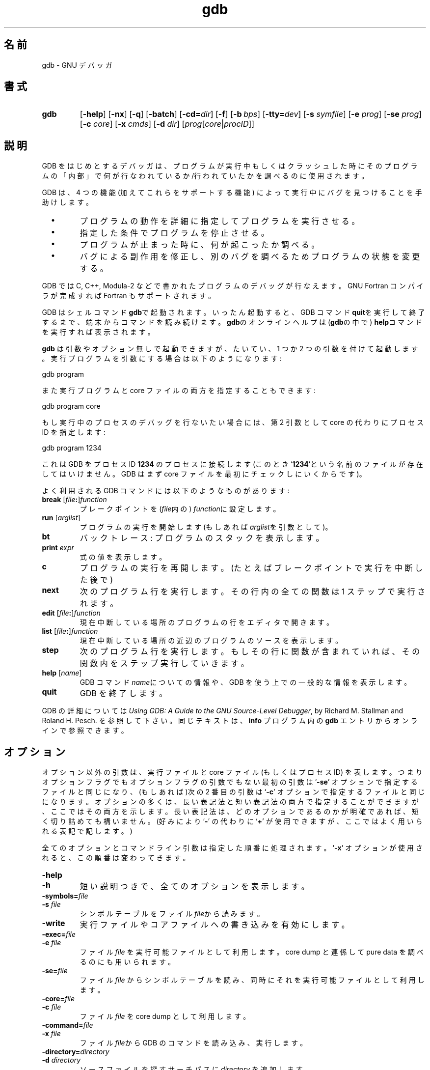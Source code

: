 .\" Copyright (C) 1991, 1999, 2010-2012 Free Software Foundation, Inc.
.\" See section COPYING for conditions for redistribution
.\" $Id: gdb.1,v 1.4 1999/01/05 00:50:50 jsm Exp $
.\"*******************************************************************
.\"
.\" This file was generated with po4a. Translate the source file.
.\"
.\"*******************************************************************
.TH gdb 1 22may2002 "GNU Tools" "GNU Tools"
.SH 名前
gdb \- GNU デバッガ
.SH 書式
.na
.TP 
\fBgdb\fP
[\|\fB\-help\fP\|] [\|\fB\-nx\fP\|] [\|\fB\-q\fP\|] [\|\fB\-batch\fP\|] [\|\fB\-cd=\fP\fIdir\fP\|]
[\|\fB\-f\fP\|] [\|\fB\-b\ \fP\fIbps\fP\|] [\|\fB\-tty=\fP\fIdev\fP\|] [\|\fB\-s
\fP\fIsymfile\fP\&\|] [\|\fB\-e \fP\fIprog\fP\&\|] [\|\fB\-se \fP\fIprog\fP\&\|] [\|\fB\-c
\fP\fIcore\fP\&\|] [\|\fB\-x \fP\fIcmds\fP\&\|] [\|\fB\-d \fP\fIdir\fP\&\|]
[\|\fIprog\fP[\|\fIcore\fP\||\|\fIprocID\fP\&\|]\&\|]
.ad b
.SH 説明
GDB
をはじめとするデバッガは、プログラムが実行中もしくはクラッシュした時にそのプログラムの「内部」で何が行なわれているか/行われていたかを調べるのに使用されます。

GDB は、4 つの機能 (加えてこれらをサポートする機能) によって 実行中にバグを見つけることを手助けします。

.TP 
\ \ \ \(bu
プログラムの動作を詳細に指定してプログラムを実行させる。

.TP 
\ \ \ \(bu
指定した条件でプログラムを停止させる。

.TP 
\ \ \ \(bu
プログラムが止まった時に、何が起こったか調べる。

.TP 
\ \ \ \(bu
バグによる副作用を修正し、別のバグを調べるためプログラムの状態を変更する。
.PP

GDB では C, C++, Modula\-2 などで書かれたプログラムのデバッグが行なえます。 GNU Fortran コンパイラが完成すれば
Fortran もサポートされます。

GDB はシェルコマンド\fBgdb\fP\&で起動されます。いったん起動すると、GDB
コマンド\fBquit\fP\&を実行して終了するまで、端末からコマンドを読み続けます。 \fBgdb\fP\&のオンラインヘルプは(\fBgdb\fPの中で)
\fBhelp\fP\&コマンドを実行すれば表示されます。

\fBgdb\fP\& は引数やオプション無しで起動できますが、 たいてい、1 つか 2 つの引数を付けて起動します。実行プログラムを
引数にする場合は以下のようになります:
.sp
.br
gdb\ program
.br
.sp

また実行プログラムと core ファイルの両方を指定することもできます:
.sp
.br
gdb\ program\ core
.br
.sp

もし実行中のプロセスのデバッグを行ないたい場合には、 第 2 引数として core の代わりにプロセス ID を指定します:
.sp
.br
gdb\ program\ 1234
.br
.sp

これは GDB をプロセス ID \fB1234\fP\&
のプロセスに接続します(このとき`\|\fB1234\fP\&\|'という名前のファイルが存在してはいけません。 GDB はまず core
ファイルを最初にチェックしにいくからです)。

よく利用される GDB コマンドには以下のようなものがあります:
.TP 
\fBbreak \fP[\|\fIfile\fP\fB:\fP\|]\fIfunction\fP
\& プレークポイントを \& (\fIfile\fP\&内の)  \fIfunction\fPに設定します。
.TP 
\fBrun \fP[\|\fIarglist\fP\|]
プログラムの実行を開始します(もしあれば \fIarglist\fP\&を引数として)。
.TP 
\fBbt\fP
バックトレース: プログラムのスタックを表示します。
.TP 
\fBprint\fP\fI expr\fP\&
式の値を表示します。
.TP 
\fBc\fP
プログラムの実行を再開します。(たとえばブレークポイントで実行を中断した後で)
.TP 
\fBnext\fP
次のプログラム行を実行します 。 その行内の全ての関数は 1 ステップで実行されます。
.TP 
\fBedit \fP[\|\fIfile\fP\fB:\fP\|]\fIfunction\fP
現在中断している場所のプログラムの行をエディタで開きます。
.TP 
\fBlist \fP[\|\fIfile\fP\fB:\fP\|]\fIfunction\fP
現在中断している場所の近辺のプログラムのソースを表示します。
.TP 
\fBstep\fP
次のプログラム行を実行します。 もしその行に関数が含まれていれば、その関数内をステップ実行していきます。
.TP 
\fBhelp \fP[\|\fIname\fP\|]
GDB コマンド \fIname\fP\&についての情報や、 GDB を使う上での一般的な情報を表示します。
.TP 
\fBquit\fP
GDB を終了します。
.PP
GDB の詳細については\fIUsing GDB: A Guide to the GNU Source\-Level Debugger\fP\&, by
Richard M. Stallman and Roland H. Pesch. を参照して下さい。 同じテキストは、 \fBinfo\fP\&
プログラム内の \fBgdb\fP\& エントリからオンラインで参照できます。
.SH オプション
オプション以外の引数は、実行ファイルと core ファイル (もしくはプロセス ID)
を表します。つまりオプションフラグでもオプションフラグの引数でもない最初の 引数は `\|\fB\-se\fP\&\|'
オプションで指定するファイルと同じになり、(もしあれば)次の 2 番目の引数は `\|\fB\-c\fP\&\|'
オプションで指定するファイルと同じになります。 オプションの多くは、長い表記法と短い表記法の両方で指定することができま
すが、ここではその両方を示します。 長い表記法は、どのオプションであるのかが明確であれば、短く切り詰めても 構いません。 (好みにより
`\|\fB\-\fP\&\|' の代わりに `\|\fB+\fP\&\|' が使用できますが、ここではよく用いられる表記で記します。)

全てのオプションとコマンドライン引数は指定した順番に処理されます。 `\|\fB\-x\fP\&\|' オプションが使用されると、この順番は変わってきます。

.TP 
\fB\-help\fP
.TP 
\fB\-h\fP
短い説明つきで、全てのオプションを表示します。

.TP 
\fB\-symbols=\fP\fIfile\fP
.TP 
\fB\-s \fP\fIfile\fP\&
シンボルテーブルをファイル \fIfile\fP\&から読みます。

.TP 
\fB\-write\fP
実行ファイルやコアファイルへの書き込みを有効にします。

.TP 
\fB\-exec=\fP\fIfile\fP
.TP 
\fB\-e \fP\fIfile\fP\&
ファイル \fIfile\fP\& を実行可能ファイルとして利用します。 core dump と連係して pure data を調べるのにも用いられます。

.TP 
\fB\-se=\fP\fIfile\fP
\& ファイル \fIfile\fP\& からシンボルテーブルを読み、同時にそれを実行可能ファイルとして利用します。

.TP 
\fB\-core=\fP\fIfile\fP
.TP 
\fB\-c \fP\fIfile\fP\&
ファイル \fIfile\fP\& を core dump として利用します。

.TP 
\fB\-command=\fP\fIfile\fP
.TP 
\fB\-x \fP\fIfile\fP\&
ファイル \fIfile\fP\&から GDB のコマンドを読み込み、実行します。

.TP 
\fB\-directory=\fP\fIdirectory\fP
.TP 
\fB\-d \fP\fIdirectory\fP\&
ソースファイルを探すサーチパスに \fIdirectory\fP\& を追加します。
.PP

.TP 
\fB\-nx\fP
.TP 
\fB\-n\fP
初期化ファイル `\|\fB.gdbinit\fP\&\|' からコマンドを読み込みません。 通常は、 全てのコマンドオプションと引数が処理された後で、
初期化ファイル内のコマンドが実行されます。


.TP 
\fB\-quiet\fP
.TP 
\fB\-q\fP
起動時のメッセージおよび copyright を表示しません。 これらのメッセージはバッチモードでも抑制されます。

.TP 
\fB\-batch\fP
バッチモードで動作します。`\|\fB\-x\fP\&\|' で指定したファイル(および、\-nx か \-n で抑制されていなければ
`\|\fB.gdbinit\fP\&\|') 内の全てのコマンドを 処理した後、戻り値として \fB0\fP\& を返して終了します。 コマンドファイル内の
GDB コマンドの実行中にエラーが生じた場合は、 0 以外の値で終了します。

バッチモードは GDB をフィルタとして実行する場合、 たとえばプログラムをダウンロードして別のコンピュータ上で実行したりする場合 に便利です。
以下のメッセージ
.sp
.br
Program\ exited\ normally. (プログラムは正常に終了しました。)
.br
.sp

は通常、GDB の制御端末上で実行されるプログラムが終了するたびに 出力されるものですが、 バッチモードではこのようなメッセージは出力されません。

.TP 
\fB\-cd=\fP\fIdirectory\fP\&
カレントディレクトリの代わりに \fIdirectory\fP\& を GDB の作業用ディレクトリとして実行します。

.TP 
\fB\-fullname\fP
.TP 
\fB\-f\fP
Emacs が GDB をサブプロセスとして実行する際にこのオプションを付加します。 このとき GDB
は、スタックフレームが表示される度(プログラムが中断する度を 含みます)に、完全なファイル名と行番号を標準的な認識しやすい形式で表示します。
この表示書式は 2 つの `\|\fB\032\fP\&\|' 文字、ファイル名、コロンで区切られた行番号と文字位置、改行の順になっ ています。これは
Emacs→GDB インタフェースプログラムにおいて、 フレームに対応するソースコードを表示するために 2 つの `\|\fB\032\fP\&\|'
文字を使うことになっているからです。

.TP 
\fB\-b \fP\fIbps\fP\&
リモートデバッグ用に GDB が利用するシリアルインタフェースの転送速度を (ボーレートまたはビット/秒で)セットします。

.TP 
\fB\-tty=\fP\fIdevice\fP\&
プログラムの標準入出力に \fIdevice\fP\& を利用します。
.PP

.SH 関連項目
\fBinfo\fP 内の `\|\fBgdb\fP\|' エントリー\&; \fIUsing GDB: A Guide to the GNU
Source\-Level Debugger\fP, Richard M. Stallman and Roland H. Pesch, July 1991.
.SH 著作権
Copyright (c) 1991 Free Software Foundation, Inc.
.PP
Permission is granted to make and distribute verbatim copies of this manual
provided the copyright notice and this permission notice are preserved on
all copies.
.PP
Permission is granted to copy and distribute modified versions of this
manual under the conditions for verbatim copying, provided that the entire
resulting derived work is distributed under the terms of a permission notice
identical to this one.
.PP
Permission is granted to copy and distribute translations of this manual
into another language, under the above conditions for modified versions,
except that this permission notice may be included in translations approved
by the Free Software Foundation instead of in the original English.
